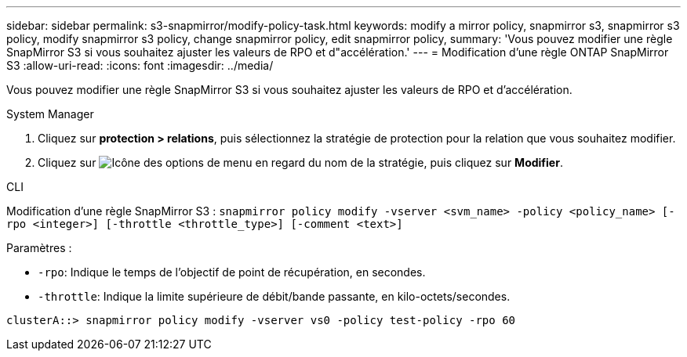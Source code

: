 ---
sidebar: sidebar 
permalink: s3-snapmirror/modify-policy-task.html 
keywords: modify a mirror policy, snapmirror s3, snapmirror s3 policy, modify snapmirror s3 policy, change snapmirror policy, edit snapmirror policy, 
summary: 'Vous pouvez modifier une règle SnapMirror S3 si vous souhaitez ajuster les valeurs de RPO et d"accélération.' 
---
= Modification d'une règle ONTAP SnapMirror S3
:allow-uri-read: 
:icons: font
:imagesdir: ../media/


[role="lead"]
Vous pouvez modifier une règle SnapMirror S3 si vous souhaitez ajuster les valeurs de RPO et d'accélération.

[role="tabbed-block"]
====
.System Manager
--
. Cliquez sur *protection > relations*, puis sélectionnez la stratégie de protection pour la relation que vous souhaitez modifier.
. Cliquez sur image:icon_kabob.gif["Icône des options de menu"] en regard du nom de la stratégie, puis cliquez sur *Modifier*.


--
.CLI
--
Modification d'une règle SnapMirror S3 :
`snapmirror policy modify -vserver <svm_name> -policy <policy_name> [-rpo <integer>] [-throttle <throttle_type>] [-comment <text>]`

Paramètres :

* `-rpo`: Indique le temps de l'objectif de point de récupération, en secondes.
* `-throttle`: Indique la limite supérieure de débit/bande passante, en kilo-octets/secondes.


....
clusterA::> snapmirror policy modify -vserver vs0 -policy test-policy -rpo 60
....
--
====